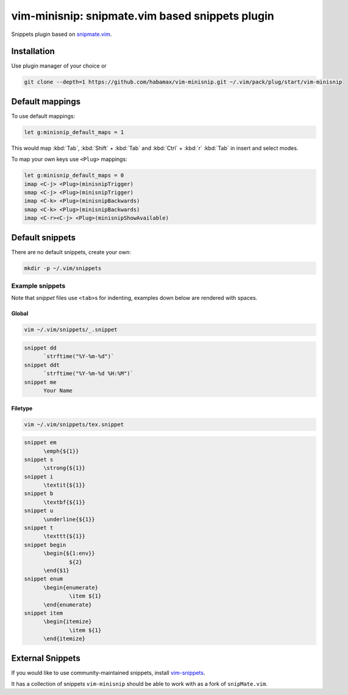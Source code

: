********************************************************************************
                vim-minisnip: snipmate.vim based snippets plugin
********************************************************************************

Snippets plugin based on `snipmate.vim`_.

.. _snipmate.vim: https://github.com/msanders/snipmate.vim


Installation
============

Use plugin manager of your choice or

.. code:: sh

  git clone --depth=1 https://github.com/habamax/vim-minisnip.git ~/.vim/pack/plug/start/vim-minisnip


Default mappings
================

To use default mappings:

.. code:: vim

  let g:minisnip_default_maps = 1

This would map :kbd:`Tab`, :kbd:`Shift` + :kbd:`Tab` and :kbd:`Ctrl` + :kbd:`r`
:kbd:`Tab` in insert and select modes.

To map your own keys use ``<Plug>`` mappings:

.. code:: vim

  let g:minisnip_default_maps = 0
  imap <C-j> <Plug>(minisnipTrigger)
  smap <C-j> <Plug>(minisnipTrigger)
  imap <C-k> <Plug>(minisnipBackwards)
  smap <C-k> <Plug>(minisnipBackwards)
  imap <C-r><C-j> <Plug>(minisnipShowAvailable)


Default snippets
================

There are no default snippets, create your own:

.. code:: sh

  mkdir -p ~/.vim/snippets


Example snippets
----------------

Note that `snippet` files use ``<tab>``\s for indenting, examples down below are
rendered with spaces.


Global
~~~~~~
.. code:: sh

  vim ~/.vim/snippets/_.snippet

.. code:: snippet

  snippet dd
  	`strftime("%Y-%m-%d")`
  snippet ddt
  	`strftime("%Y-%m-%d %H:%M")`
  snippet me
  	Your Name


Filetype
~~~~~~~~
.. code:: sh

  vim ~/.vim/snippets/tex.snippet


.. code:: snippet

  snippet em
  	\emph{${1}}
  snippet s
  	\strong{${1}}
  snippet i
  	\textit{${1}}
  snippet b
  	\textbf{${1}}
  snippet u
  	\underline{${1}}
  snippet t
  	\texttt{${1}}
  snippet begin
  	\begin{${1:env}}
  		${2}
  	\end{$1}
  snippet enum
  	\begin{enumerate}
  		\item ${1}
  	\end{enumerate}
  snippet item
  	\begin{itemize}
  		\item ${1}
  	\end{itemize}



External Snippets
=================

If you would like to use community-maintained snippets, install `vim-snippets`_.

It has a collection of snippets ``vim-minisnip`` should be able to work with as a fork of ``snipMate.vim``.

.. _vim-snippets: https://github.com/honza/vim-snippets

